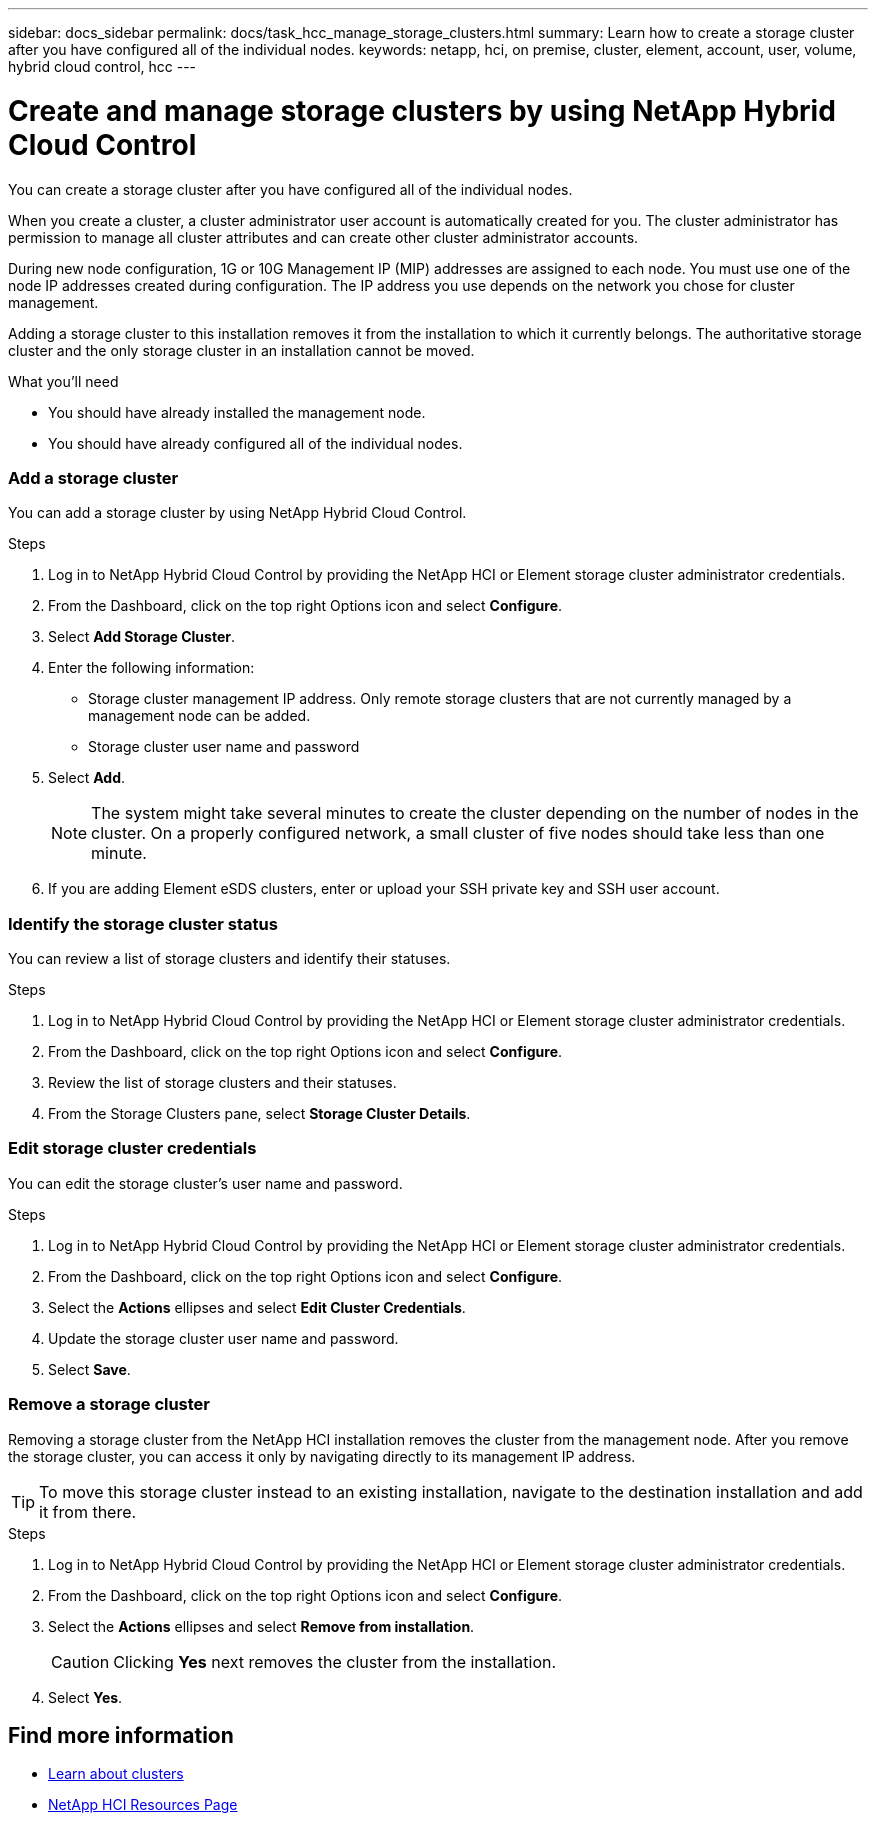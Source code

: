 ---
sidebar: docs_sidebar
permalink: docs/task_hcc_manage_storage_clusters.html
summary: Learn how to create a storage cluster after you have configured all of the individual nodes.
keywords: netapp, hci, on premise, cluster, element, account, user, volume, hybrid cloud control, hcc
---

= Create and manage storage clusters by using NetApp Hybrid Cloud Control

:hardbreaks:
:nofooter:
:icons: font
:linkattrs:
:imagesdir: ../media/

[.lead]
You can create a storage cluster after you have configured all of the individual nodes.

When you create a cluster, a cluster administrator user account is automatically created for you. The cluster administrator has permission to manage all cluster attributes and can create other cluster administrator accounts.

During new node configuration, 1G or 10G Management IP (MIP) addresses are assigned to each node. You must use one of the node IP addresses created during configuration. The IP address you use depends on the network you chose for cluster management.

Adding a storage cluster to this installation removes it from the installation to which it currently belongs. The authoritative storage cluster and the only storage cluster in an installation cannot be moved.

//Consider these points:

//* If you are using storage nodes that reside in a shared chassis, you might want to consider designing for chassis-level failure protection using the protection domains feature.
//* If a shared chassis in not in use, you can define a custom protection domain layout.

.What you'll need

* You should have already installed the management node.
* You should have already configured all of the individual nodes.



=== Add a storage cluster
You can add a storage cluster by using NetApp Hybrid Cloud Control.


.Steps
. Log in to NetApp Hybrid Cloud Control by providing the NetApp HCI or Element storage cluster administrator credentials.
. From the Dashboard, click on the top right Options icon and select *Configure*.
. Select *Add Storage Cluster*.
. Enter the following information:
+
* Storage cluster management IP address. Only remote storage clusters that are not currently managed by a management node can be added.
* Storage cluster user name and password

. Select *Add*.
+
NOTE: The system might take several minutes to create the cluster depending on the number of nodes in the cluster. On a properly configured network, a small cluster of five nodes should take less than one minute.

. If you are adding Element eSDS clusters, enter or upload your SSH private key and SSH user account.

=== Identify the storage cluster status
You can review a list of storage clusters and identify their statuses.


.Steps
. Log in to NetApp Hybrid Cloud Control by providing the NetApp HCI or Element storage cluster administrator credentials.
. From the Dashboard, click on the top right Options icon and select *Configure*.
. Review the list of storage clusters and their statuses.
. From the Storage Clusters pane, select *Storage Cluster Details*.


=== Edit storage cluster credentials
You can edit the storage cluster's user name and password.


.Steps
. Log in to NetApp Hybrid Cloud Control by providing the NetApp HCI or Element storage cluster administrator credentials.
. From the Dashboard, click on the top right Options icon and select *Configure*.
. Select the *Actions* ellipses and select *Edit Cluster Credentials*.
. Update the storage cluster user name and password.
. Select *Save*.



=== Remove a storage cluster
Removing a storage cluster from the NetApp HCI installation removes the cluster from the management node. After you remove the storage cluster, you can access it only by navigating directly to its management IP address.

TIP: To move this storage cluster instead to an existing installation, navigate to the destination installation and add it from there.


.Steps
. Log in to NetApp Hybrid Cloud Control by providing the NetApp HCI or Element storage cluster administrator credentials.
. From the Dashboard, click on the top right Options icon and select *Configure*.
. Select the *Actions* ellipses and select *Remove from installation*.
+
CAUTION: Clicking *Yes* next removes the cluster from the installation.

. Select *Yes*.

[discrete]
== Find more information
* link:concept_hci_clusters.html[Learn about clusters]
* https://docs.netapp.com/us-en/documentation/hci.aspx[NetApp HCI Resources Page^]
